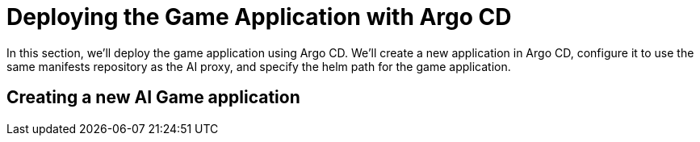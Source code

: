# Deploying the Game Application with Argo CD

In this section, we'll deploy the game application using Argo CD. We'll create a new application in Argo CD, configure it to use the same manifests repository as the AI proxy, and specify the helm path for the game application. 

## Creating a new AI Game application